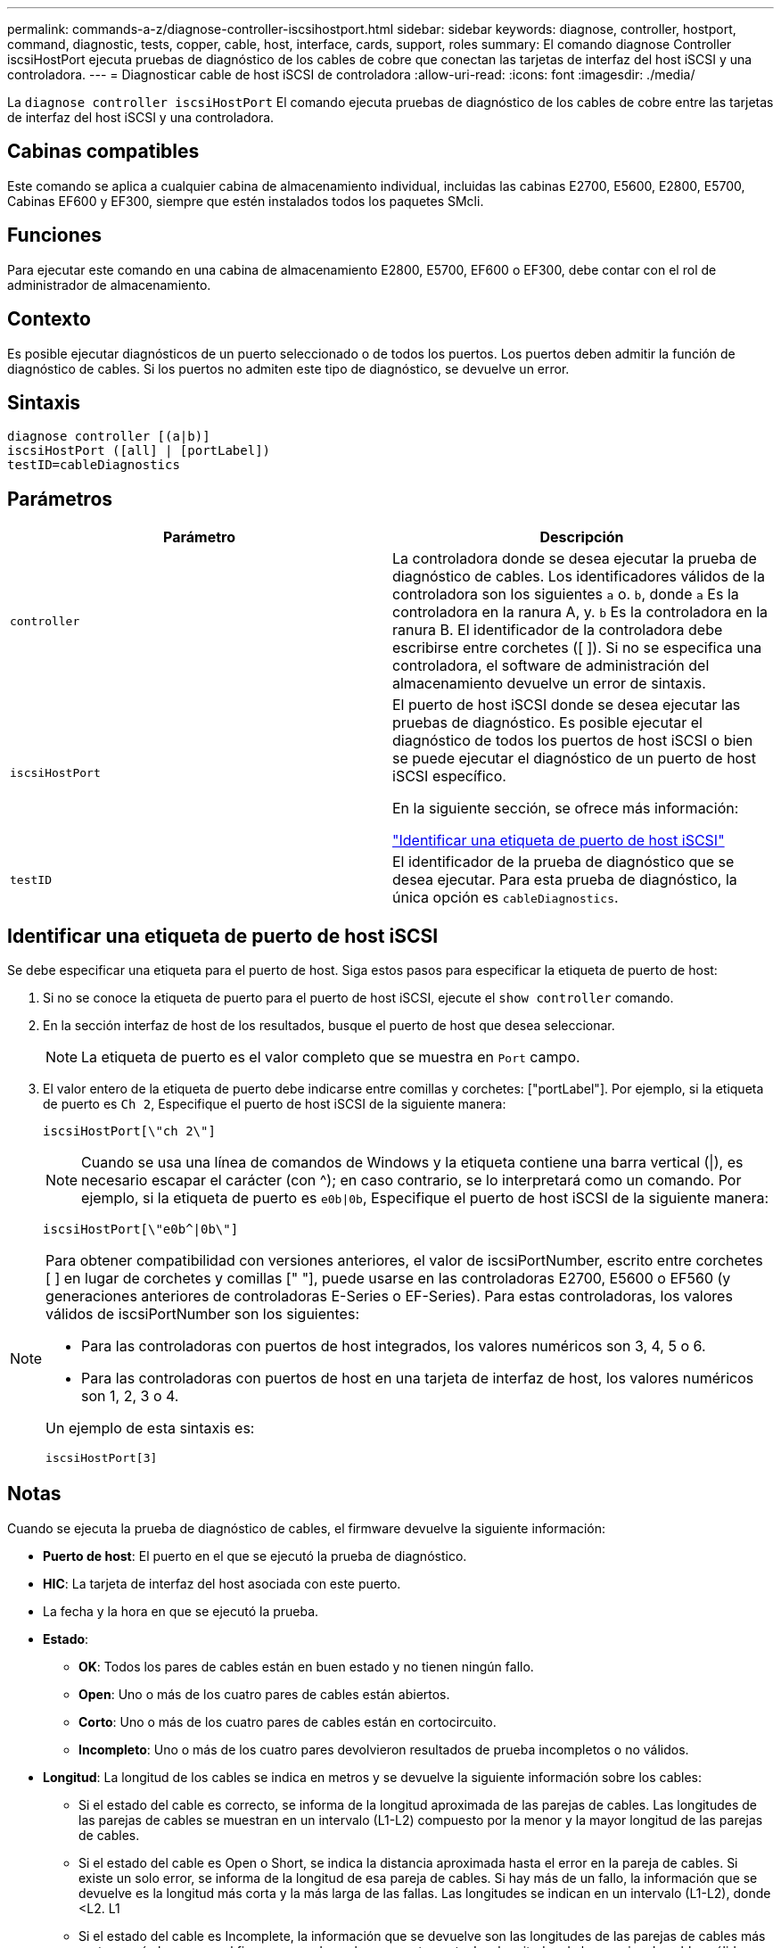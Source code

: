 ---
permalink: commands-a-z/diagnose-controller-iscsihostport.html 
sidebar: sidebar 
keywords: diagnose, controller, hostport, command, diagnostic, tests, copper, cable, host, interface, cards, support, roles 
summary: El comando diagnose Controller iscsiHostPort ejecuta pruebas de diagnóstico de los cables de cobre que conectan las tarjetas de interfaz del host iSCSI y una controladora. 
---
= Diagnosticar cable de host iSCSI de controladora
:allow-uri-read: 
:icons: font
:imagesdir: ./media/


[role="lead"]
La `diagnose controller iscsiHostPort` El comando ejecuta pruebas de diagnóstico de los cables de cobre entre las tarjetas de interfaz del host iSCSI y una controladora.



== Cabinas compatibles

Este comando se aplica a cualquier cabina de almacenamiento individual, incluidas las cabinas E2700, E5600, E2800, E5700, Cabinas EF600 y EF300, siempre que estén instalados todos los paquetes SMcli.



== Funciones

Para ejecutar este comando en una cabina de almacenamiento E2800, E5700, EF600 o EF300, debe contar con el rol de administrador de almacenamiento.



== Contexto

Es posible ejecutar diagnósticos de un puerto seleccionado o de todos los puertos. Los puertos deben admitir la función de diagnóstico de cables. Si los puertos no admiten este tipo de diagnóstico, se devuelve un error.



== Sintaxis

[listing]
----
diagnose controller [(a|b)]
iscsiHostPort ([all] | [portLabel])
testID=cableDiagnostics
----


== Parámetros

[cols="2*"]
|===
| Parámetro | Descripción 


 a| 
`controller`
 a| 
La controladora donde se desea ejecutar la prueba de diagnóstico de cables. Los identificadores válidos de la controladora son los siguientes `a` o. `b`, donde `a` Es la controladora en la ranura A, y. `b` Es la controladora en la ranura B. El identificador de la controladora debe escribirse entre corchetes ([ ]). Si no se especifica una controladora, el software de administración del almacenamiento devuelve un error de sintaxis.



 a| 
`iscsiHostPort`
 a| 
El puerto de host iSCSI donde se desea ejecutar las pruebas de diagnóstico. Es posible ejecutar el diagnóstico de todos los puertos de host iSCSI o bien se puede ejecutar el diagnóstico de un puerto de host iSCSI específico.

En la siguiente sección, se ofrece más información:

<<Identificar una etiqueta de puerto de host iSCSI,"Identificar una etiqueta de puerto de host iSCSI">>



 a| 
`testID`
 a| 
El identificador de la prueba de diagnóstico que se desea ejecutar. Para esta prueba de diagnóstico, la única opción es `cableDiagnostics`.

|===


== Identificar una etiqueta de puerto de host iSCSI

Se debe especificar una etiqueta para el puerto de host. Siga estos pasos para especificar la etiqueta de puerto de host:

. Si no se conoce la etiqueta de puerto para el puerto de host iSCSI, ejecute el `show controller` comando.
. En la sección interfaz de host de los resultados, busque el puerto de host que desea seleccionar.
+
[NOTE]
====
La etiqueta de puerto es el valor completo que se muestra en `Port` campo.

====
. El valor entero de la etiqueta de puerto debe indicarse entre comillas y corchetes: ["portLabel"]. Por ejemplo, si la etiqueta de puerto es `Ch 2`, Especifique el puerto de host iSCSI de la siguiente manera:
+
[listing]
----
iscsiHostPort[\"ch 2\"]
----
+
[NOTE]
====
Cuando se usa una línea de comandos de Windows y la etiqueta contiene una barra vertical (|), es necesario escapar el carácter (con {caret}); en caso contrario, se lo interpretará como un comando. Por ejemplo, si la etiqueta de puerto es `e0b|0b`, Especifique el puerto de host iSCSI de la siguiente manera:

====
+
[listing]
----
iscsiHostPort[\"e0b^|0b\"]
----


[NOTE]
====
Para obtener compatibilidad con versiones anteriores, el valor de iscsiPortNumber, escrito entre corchetes [ ] en lugar de corchetes y comillas [" "], puede usarse en las controladoras E2700, E5600 o EF560 (y generaciones anteriores de controladoras E-Series o EF-Series). Para estas controladoras, los valores válidos de iscsiPortNumber son los siguientes:

* Para las controladoras con puertos de host integrados, los valores numéricos son 3, 4, 5 o 6.
* Para las controladoras con puertos de host en una tarjeta de interfaz de host, los valores numéricos son 1, 2, 3 o 4.


Un ejemplo de esta sintaxis es:

[listing]
----
iscsiHostPort[3]
----
====


== Notas

Cuando se ejecuta la prueba de diagnóstico de cables, el firmware devuelve la siguiente información:

* *Puerto de host*: El puerto en el que se ejecutó la prueba de diagnóstico.
* *HIC*: La tarjeta de interfaz del host asociada con este puerto.
* La fecha y la hora en que se ejecutó la prueba.
* *Estado*:
+
** *OK*: Todos los pares de cables están en buen estado y no tienen ningún fallo.
** *Open*: Uno o más de los cuatro pares de cables están abiertos.
** *Corto*: Uno o más de los cuatro pares de cables están en cortocircuito.
** *Incompleto*: Uno o más de los cuatro pares devolvieron resultados de prueba incompletos o no válidos.


* *Longitud*: La longitud de los cables se indica en metros y se devuelve la siguiente información sobre los cables:
+
** Si el estado del cable es correcto, se informa de la longitud aproximada de las parejas de cables. Las longitudes de las parejas de cables se muestran en un intervalo (L1-L2) compuesto por la menor y la mayor longitud de las parejas de cables.
** Si el estado del cable es Open o Short, se indica la distancia aproximada hasta el error en la pareja de cables. Si existe un solo error, se informa de la longitud de esa pareja de cables. Si hay más de un fallo, la información que se devuelve es la longitud más corta y la más larga de las fallas. Las longitudes se indican en un intervalo (L1-L2), donde <L2. L1
** Si el estado del cable es Incomplete, la información que se devuelve son las longitudes de las parejas de cables más cortas y más largas que el firmware puede evaluar correctamente. Las longitudes de las parejas de cables válidas se indican en un intervalo (L1-L2), donde <L2. L1


* Valores de registro de los diagnósticos de cables. Los valores se indican en formato hexadecimal:
+
** Dos bytes para indicar el estado de los cables combinados (cuatro bits por puerto).
** Cuatro números de dos bytes que indican la longitud de cada canal.






== Nivel de firmware mínimo

7.77

8.10 integra una revisión del sistema de numeración de los puertos de host iSCSI.
